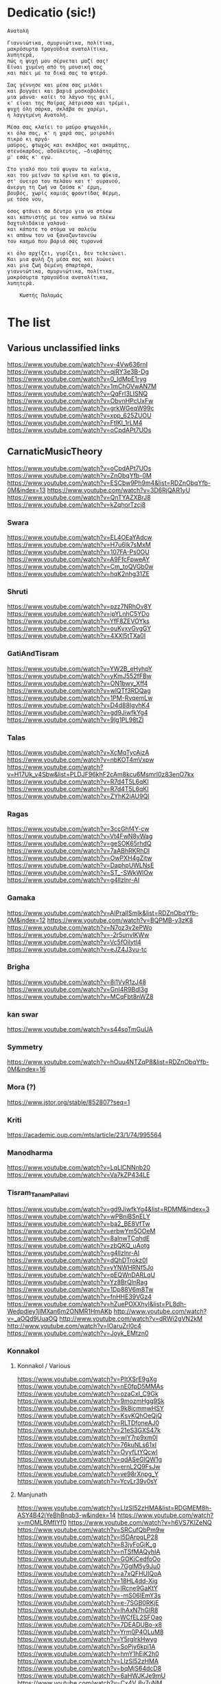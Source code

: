 * Dedicatio (sic!)

#+begin_example
Aνατολή

Γιαννιώτικα, σμυρνιώτικα, πολίτικα,
μακρόσυρτα τραγούδια ανατολίτικα,
λυπητερά,
πώς η ψυχή μου σέρνεται μαζί σας!
Eίναι χυμένη από τη μουσική σας
και πάει με τα δικά σας τα φτερά.

Σας γέννησε και μέσα σας μιλάει
και βογγάει και βαριά μοσκοβολάει
μια μάννα· καίει το λάγνο της φιλί,
κ' είναι της Mοίρας λάτρισσα και τρέμει,
ψυχή όλη σάρκα, σκλάβα σε χαρέμι,
η λαγγεμένη Aνατολή.

Mέσα σας κλαίει το μαύρο φτωχολόι,
κι όλα σας, κ' η χαρά σας, μοιρολόι
πικρό κι αργό·
μαύρος, φτωχός και σκλάβος και ακαμάτης,
στενόκαρδος, αδούλευτος, ―διαβάτης
μ' εσάς κ' εγώ.

Στο γιαλό που τού φυγαν τα καΐκια,
και του μείναν τα κρίνα και τα φύκια,
στ' όνειρο του πελάου και τ' ουρανού,
άνεργη τη ζωή να ζούσα κ' έρμη,
βουβός, χωρίς καμιάς φροντίδας θέρμη,
με τόσο νου,

όσος φτάνει σα δέντρο για να στέκω
και καπνιστής με τον καπνό να πλέκω
δαχτυλιδάκια γαλανά·
και κάποτε το στόμα να σαλεύω
κι απάνω του να ξαναζωντανεύω
τον καημό που βαριά σάς τυραννά

κι όλο αρχίζει, γυρίζει, δεν τελειώνει.
Kαι μια φυλή ζη μέσα σας και λυώνει
και μια ζωή δεμένη σπαρταρά,
γιαννιώτικα, σμυρνιώτικα, πολίτικα,
μακρόσυρτα τραγούδια ανατολίτικα,
λυπητερά.

 	Κωστής Παλαμάς
#+end_example


* The list

** Various unclassified links
 https://www.youtube.com/watch?v=v-4Vw636rnI
 https://www.youtube.com/watch?v=qjRY3e3B-Dg
 https://www.youtube.com/watch?v=0_IdMpE1ryg
 https://www.youtube.com/watch?v=1mChOVwAN7M
 https://www.youtube.com/watch?v=QqFrI3LISNQ
 https://www.youtube.com/watch?v=ObvnHPcUxFw
 https://www.youtube.com/watch?v=grkWGeqW99c
 https://www.youtube.com/watch?v=xpp_625ZUOU
 https://www.youtube.com/watch?v=FtlKl_1rLM4
 https://www.youtube.com/watch?v=oCpdAPt7UOs

**  CarnaticMusicTheory
 https://www.youtube.com/watch?v=oCpdAPt7UOs
 https://www.youtube.com/watch?v=ZnObqYfb-0M
 https://www.youtube.com/watch?v=ESCbw9Ph9m4&list=RDZnObqYfb-0M&index=13
 https://www.youtube.com/watch?v=3D6RjQAR1yU
 https://www.youtube.com/watch?v=QnTYAZXBrJ8
 https://www.youtube.com/watch?v=kZqhorTzcj8

***  Swara
  https://www.youtube.com/watch?v=EL4OEaYAdcw
  https://www.youtube.com/watch?v=H7u6Ik7sMxM
  https://www.youtube.com/watch?v=107FA-Ps0OU
  https://www.youtube.com/watch?v=A9FfcFpweAY
  https://www.youtube.com/watch?v=Cm_toQVGb0w
  https://www.youtube.com/watch?v=hqK2nhg31ZE

*** Shruti
  https://www.youtube.com/watch?v=pzz7NRhOv8Y
  https://www.youtube.com/watch?v=ipYLnhC5YDo
  https://www.youtube.com/watch?v=YfF8ZEVOYks
  https://www.youtube.com/watch?v=ouKyxvGvgGY
  https://www.youtube.com/watch?v=4XXl5tTXa0I

*** GatiAndTisram
  https://www.youtube.com/watch?v=YW2B_eHyhpY
  https://www.youtube.com/watch?v=yKmJ552fFBw
  https://www.youtube.com/watch?v=ON1bwy_Xff4
  https://www.youtube.com/watch?v=wlQTf3RDQag
  https://www.youtube.com/watch?v=1PM-RvqemLw
  https://www.youtube.com/watch?v=D4d88IgvhK4
  https://www.youtube.com/watch?v=gd9JiwfkYg4
  https://www.youtube.com/watch?v=9lg1PL98tZI

*** Talas
  https://www.youtube.com/watch?v=XcMqTycAizA
  https://www.youtube.com/watch?v=nbKOT4mVxpw
  https://www.youtube.com/watch?v=H17Uk_v4Sbw&list=PLDJF96khF2cAm8kcu6Msmrl0z83enO7kx
  https://www.youtube.com/watch?v=R7d4T5L6qKI
  https://www.youtube.com/watch?v=R7d4T5L6qKI
  https://www.youtube.com/watch?v=ZYhK2iAU9QI

*** Ragas
  https://www.youtube.com/watch?v=3ccGhf4Y-cw
  https://www.youtube.com/watch?v=Vt4FwN8vWag
  https://www.youtube.com/watch?v=geSOK65rhdQ
  https://www.youtube.com/watch?v=7aABhRKRhDI
  https://www.youtube.com/watch?v=OwPXH4gZitw
  https://www.youtube.com/watch?v=DaphpUWLNsE
  https://www.youtube.com/watch?v=ST_-SWkWlOw
  https://www.youtube.com/watch?v=g4llzlnr-AI

*** Gamaka
  https://www.youtube.com/watch?v=AIPraIlSmIk&list=RDZnObqYfb-0M&index=12
  https://www.youtube.com/watch?v=BQPMB-y3zK8
  https://www.youtube.com/watch?v=N7oz3v2ePWo
  https://www.youtube.com/watch?v=-2r5unvlKWw
  https://www.youtube.com/watch?v=Vc5fOilytl4
  https://www.youtube.com/watch?v=eJZ4J3vu-tc

*** Brigha
  https://www.youtube.com/watch?v=8i1VyR1zJ48
  https://www.youtube.com/watch?v=GnI4R9Bdl3g
  https://www.youtube.com/watch?v=MCqFbt8nWZ8

*** kan swar
  https://www.youtube.com/watch?v=s44soTmGuUA

*** Symmetry
  https://www.youtube.com/watch?v=hOuu4NTZqP8&list=RDZnObqYfb-0M&index=16

*** Mora (?)
  https://www.jstor.org/stable/852807?seq=1

*** Kriti
  https://academic.oup.com/mts/article/23/1/74/995564

*** Manodharma
  https://www.youtube.com/watch?v=LqLlCNNnb20
  https://www.youtube.com/watch?v=Va7kZP434LE

*** Tisram_Tanam_Pallavi
  https://www.youtube.com/watch?v=gd9JiwfkYg4&list=RDMM&index=3
  https://www.youtube.com/watch?v=wPBniBSnELY
  https://www.youtube.com/watch?v=ba2_BE8VfTw
  https://www.youtube.com/watch?v=erbwYm5OOeM
  https://www.youtube.com/watch?v=8aInwTCqhdE
  https://www.youtube.com/watch?v=zbQKQ_uAotg
  https://www.youtube.com/watch?v=g4llzlnr-AI
  https://www.youtube.com/watch?v=dQhDTrokz0I
  https://www.youtube.com/watch?v=yYNWHRNf5Jo
  https://www.youtube.com/watch?v=pEQWnDARLqU
  https://www.youtube.com/watch?v=Yz8BrQlnRag
  https://www.youtube.com/watch?v=1Dp88V6m8Tw
  https://www.youtube.com/watch?v=fnHHE39VGz4
  https://www.youtube.com/watch?v=hZuePOXXhyI&list=PL8dh-Wedpdiey1jlMXan6m2ONMR1HmAKb
  http://www.youtube.com/watch?v=_aOQd9UuaOQ
  http://www.youtube.com/watch?v=dRWi2gVN2kM
  http://www.youtube.com/watch?v=IOaruZrl0c4
  https://www.youtube.com/watch?v=Joyk_EMtzn0

*** Konnakol

**** Konnakol / Various
   https://www.youtube.com/watch?v=PItXSrE9gXg
   https://www.youtube.com/watch?v=nE0fpD5MMAs
   https://www.youtube.com/watch?v=ozaCxI_C9Gk
   https://www.youtube.com/watch?v=9mozmHgg9Sk
   https://www.youtube.com/watch?v=9k8icmmwHSY
   https://www.youtube.com/watch?v=KsvKQhOeQjQ
   https://www.youtube.com/watch?v=RLTDfoneAJ0
   https://www.youtube.com/watch?v=21eS3GXS47k
   https://www.youtube.com/watch?v=wlY7rp9xm0I
   https://www.youtube.com/watch?v=76kuNLs61xI
   https://www.youtube.com/watch?v=OyyfLtYQcwI
   https://www.youtube.com/watch?v=qdASeGlQW1g
   https://www.youtube.com/watch?v=ernL2Q9FsJw
   https://www.youtube.com/watch?v=ve98rXnpg_Y
   https://www.youtube.com/watch?v=YcvLr39v0sY

**** Manjunath
   https://www.youtube.com/watch?v=LlzSl52zHMA&list=RDGMEM8h-ASY4B42jYeBhBnqb3-w&index=14
   https://www.youtube.com/watch?v=mOMLRMfIYf0
   https://www.youtube.com/watch?v=h6VS7KlZeNQ
   https://www.youtube.com/watch?v=SRCufQbPm9w
   https://www.youtube.com/watch?v=l5DArpqLP28
   https://www.youtube.com/watch?v=83jyFoGjK_g
   https://www.youtube.com/watch?v=nTSfMAQyhIA
   https://www.youtube.com/watch?v=GOKiCedfoOo
   https://www.youtube.com/watch?v=7GglM5y9Ju0
   https://www.youtube.com/watch?v=a7xQFHUIQoA
   https://www.youtube.com/watch?v=18HL4dd-Xig
   https://www.youtube.com/watch?v=lRcne9GaKtY
   https://www.youtube.com/watch?v=-mS06lEmY3s
   https://www.youtube.com/watch?v=e-7SGB0RKjE
   https://www.youtube.com/watch?v=lhAxN7hGIR8
   https://www.youtube.com/watch?v=WCfEL2SFOao
   https://www.youtube.com/watch?v=7DEADUBo-x8
   https://www.youtube.com/watch?v=Yrm0P4OLuM8
   https://www.youtube.com/watch?v=Y5rgIrkHwyg
   https://www.youtube.com/watch?v=SoPjy6kpi1A
   https://www.youtube.com/watch?v=hmY1hEjK2h0
   https://www.youtube.com/watch?v=LlzSl52zHMA
   https://www.youtube.com/watch?v=bqMjS64dcD8
   https://www.youtube.com/watch?v=6aHWJKJe9mU
   https://www.youtube.com/watch?v=Cx4V_8y7uNM
   https://www.youtube.com/watch?v=83jyFoGjK_g
   https://www.youtube.com/watch?v=T6Nm9hZLrLc
   https://www.youtube.com/watch?v=TQmMTNnRX6k
   https://www.youtube.com/watch?v=Ya1qCq7kk4Y
   https://www.youtube.com/watch?v=NXikDhuZH7Y
   https://www.youtube.com/watch?v=lhAxN7hGIR8
   https://www.youtube.com/watch?v=iPzq0s4_wl0
   https://www.youtube.com/watch?v=p7XNg0Uy1bY
   https://www.youtube.com/watch?v=btdPBQZnn1s

**** Shivapriya_Somashekar
   https://www.youtube.com/watch?v=iurhjlBum0o
   https://www.youtube.com/watch?v=QNBQxUTTA4s
   https://www.youtube.com/watch?v=jA_3g8zgMf0
   https://www.youtube.com/watch?v=LcMO785LNjg
   https://www.youtube.com/watch?v=9mfKdlL9Fxo
   https://www.youtube.com/watch?v=oD-ecOGCHgU
   https://www.youtube.com/watch?v=bEkyCpU00Q4

**** JoisSomshekar
   https://www.youtube.com/watch?v=YcvLr39v0sY
   https://www.youtube.com/watch?v=GA575BJ2HUY

**** Shivapriya
   https://www.youtube.com/watch?v=sw2PW5_CoNg
   https://www.youtube.com/watch?v=5xWo9qZmjv8
   https://www.youtube.com/watch?v=YhEGlFXp830
   https://www.youtube.com/watch?v=g2ozpJYRw4k
   https://www.youtube.com/watch?v=cDG3XVsEhwk
   https://www.youtube.com/watch?v=rceY1wWi1uM
   https://www.youtube.com/watch?v=PXkzBGGxZBc
   https://www.youtube.com/watch?v=0zZbbH1kuxc

** Singers

*** Singers - Various
  https://www.youtube.com/watch?v=U95jvvlhx7I
  https://www.youtube.com/watch?v=RLpJCLxacUc
  https://www.youtube.com/watch?v=MTUZ3VLgy2M
  https://www.youtube.com/watch?v=zBpo8Hr95kI
  https://www.youtube.com/watch?v=FtBEf4tAgyA
  https://www.youtube.com/watch?v=XYLAO65fDgw
  https://www.youtube.com/watch?v=pm5Cwn0W25M
  https://www.youtube.com/watch?v=Q8q-wCuVwy0
  https://www.youtube.com/watch?v=eFOcv-l5GRA
  https://www.youtube.com/watch?v=J6h9eJAFji0
  https://www.youtube.com/watch?v=gOMBRvGSC6U
  https://www.youtube.com/watch?v=x4U-jyP7I5o
  https://www.youtube.com/watch?v=LIKBdifDLyM
  https://www.youtube.com/watch?v=pFgRL9eLIFs

*** Venugopal
  https://www.youtube.com/watch?v=AAfE00Gn00I
  https://www.youtube.com/watch?v=fkCpFN9cVPY
  https://www.youtube.com/watch?v=t1ek4siKqn4
  https://www.youtube.com/watch?v=gpfg-Yyd5PI

*** Chakraborty
  https://www.youtube.com/watch?v=8jt8692FeEU
  https://www.youtube.com/watch?v=S39uUrnFxtE
  https://www.youtube.com/watch?v=W6fINA9amQk
  https://www.youtube.com/watch?v=AYRuiQM_DE4
  https://www.youtube.com/watch?v=vVKgvW0viCE
  https://www.youtube.com/watch?v=lwZ1f9oOPVc
  https://www.youtube.com/watch?v=uzvxclBmqZQ
  https://www.youtube.com/watch?v=ZwGYcuxVJWc
  https://www.youtube.com/watch?v=ieaYodVZEVY
  https://www.youtube.com/watch?v=s8FZPYkMehw
  https://www.youtube.com/watch?v=YkSyUzoHSPw
  https://www.youtube.com/watch?v=FGLjVRiAldo
  https://www.youtube.com/watch?v=RkdSeR6lEYQ
  https://www.youtube.com/watch?v=UvHpH0uVffo
  https://www.youtube.com/watch?v=VlMoCNvW8To
  https://www.youtube.com/watch?v=EKYt6ChpD_U
  https://www.youtube.com/watch?v=lXExts3WHyY
  https://www.youtube.com/watch?v=To6xd8mhWkk
  https://www.youtube.com/watch?v=CIcbvcVMU0E
  https://www.youtube.com/watch?v=qKlorgRT8k8
  https://www.youtube.com/watch?v=4KQJ6FVIuMQ
  https://www.youtube.com/watch?v=Ptcp6hRMyNk
  https://www.youtube.com/watch?v=RND9eeDrhQw
  https://www.youtube.com/watch?v=Rz-_4x3df6k
  https://www.youtube.com/watch?v=6RuWjwJteH0
  https://www.youtube.com/watch?v=YoVu04WderA
  https://www.youtube.com/watch?v=KfMhY9x1JMo
  https://www.youtube.com/watch?v=P7hvG5r0_2w
  https://www.youtube.com/watch?v=MgfNH2LAw68
  https://www.youtube.com/watch?v=ncI0QD-3Bq4
  https://www.youtube.com/watch?v=dErF_3e0jEc
  https://www.youtube.com/watch?v=bfHVJJKqZUg
  https://www.youtube.com/watch?v=Yq5KyppXUnY
  https://www.youtube.com/watch?v=uEqYzdz3Zvg
  https://www.youtube.com/watch?v=Uy2sC5jRgtc
  https://www.youtube.com/watch?v=shgRXT_t7kc
  https://www.youtube.com/watch?v=VLKMZp6TE3o
  https://www.youtube.com/watch?v=hOuDfGscWVw
  https://www.youtube.com/watch?v=94pgVJ32D9U
  https://www.youtube.com/watch?v=pPMYF4bbZKI
  https://www.youtube.com/watch?v=K8QchNmxGq0
  https://www.youtube.com/watch?v=pKh9fVygQ8I
  https://www.youtube.com/watch?v=75S_5ryzZU0&list=RDUvHpH0uVffo&index=2
  https://www.youtube.com/watch?v=YHdR2A_1DCg
  https://www.youtube.com/watch?v=Q2amXJ4aEGc
  https://www.youtube.com/watch?v=PzCZomuHVVQ
  https://www.youtube.com/watch?v=FGLjVRiAldo
  https://www.youtube.com/watch?v=66oypyk1FHs
  https://www.youtube.com/watch?v=ieaYodVZEVY
  https://www.youtube.com/watch?v=shgRXT_t7kc
  https://www.youtube.com/watch?v=JT2-chzA8TQ
  https://www.youtube.com/watch?v=isU7vcWBVLA&list=RDMM&index=5
  https://www.youtube.com/watch?v=fWwGpvVVZFA
  https://www.youtube.com/watch?v=70stW9jNqMY
  https://www.youtube.com/watch?v=1yvdPjmnUNY
  https://www.youtube.com/watch?v=MYTCOorYUQs
  https://www.youtube.com/watch?v=KIf1V_lJb8w

*** Chakravorty (Philosopher)
  https://www.youtube.com/watch?v=SG0bXHVr3mY
  https://www.youtube.com/watch?v=garPdV7U3fQ
  https://www.youtube.com/watch?v=n8iPj6qka3o
  https://www.youtube.com/watch?v=SG0bXHVr3mY
  https://www.youtube.com/watch?v=2ZHH4ALRFHw
  https://www.youtube.com/watch?v=YBzCwzvudv0
 
*** NinaBurmi
  https://www.youtube.com/watch?v=kfBvz2rG-NI
  https://www.youtube.com/watch?v=VMJ7xQhJ0n0
  https://www.youtube.com/watch?v=zGilSftMcI0
  https://www.youtube.com/watch?v=fUKKYizf_-k

*** ArunaSairam
  https://www.youtube.com/watch?v=c9Cbhpd2zYw
  https://www.youtube.com/watch?v=spRQEectgB8
  https://www.youtube.com/watch?v=_K-e0Io3yJk
  https://www.youtube.com/watch?v=jQqtGzdteQ8
  https://www.youtube.com/watch?v=2jTj9Vo7lio
  https://www.youtube.com/watch?v=G2LfJLDinqc
  https://www.youtube.com/watch?v=hovoloe7W70
  https://www.youtube.com/watch?v=SfiyNDfhXdM

*** Vaidyanathan
  https://www.youtube.com/watch?v=ks8ugJW4CqI
  https://www.youtube.com/watch?v=dXxjnASv1ow
  https://www.youtube.com/watch?v=fbyIRRwDOlU

*** ParveenSultana
  https://www.youtube.com/watch?v=9X3vjQXx7xw
  https://www.youtube.com/watch?v=NgXRhF9LyrE
  https://www.youtube.com/watch?v=Y4x6T4boG8o

*** ShubhaMudgal
  https://www.youtube.com/watch?v=Yh8QfWlSv9Q

*** PrabhaAtre
  https://www.youtube.com/watch?v=sRNg-v1Dg_4

*** RanjaniAndGayatri
  https://www.youtube.com/watch?v=vgnFuoEzGQ8
  https://www.youtube.com/watch?v=X3M5_p0KiCI
  https://www.youtube.com/watch?v=CoyoCFYMQsc
  https://www.youtube.com/watch?v=beJXJVwD3v4
  https://www.youtube.com/watch?v=PYaicLWF2Fw
  https://www.youtube.com/watch?v=VDeuFMPUzdU&t=693s
  https://www.youtube.com/watch?v=Y-nCuooZnpo
  https://www.youtube.com/watch?v=B6jdsC-w_T4
  https://www.youtube.com/watch?v=qvi1YOeXF00
  https://www.youtube.com/watch?v=ymxwPL0siZg
  https://www.youtube.com/watch?v=06_mZXeis18
  https://www.youtube.com/watch?v=zA_yENjCs-g
  https://www.youtube.com/watch?v=i2BDLL0z4Xg
  https://www.youtube.com/watch?v=ZlwkIxaBoNc
  https://www.youtube.com/watch?v=pzEUj_yppkU
  https://www.youtube.com/watch?v=dcCgw_u_uYo
  https://www.youtube.com/watch?v=S78cuxd1pFk
  https://www.youtube.com/watch?v=ZOoudH6olzM
  https://www.youtube.com/watch?v=x9Jnq6cMyIc
  https://www.youtube.com/watch?v=L6IjvJakJVM
  https://www.youtube.com/watch?v=BFzaSboXWOQ
  https://www.youtube.com/watch?v=7nXsF__wVBE
  https://www.youtube.com/watch?v=yuIaheNoLoY
  https://www.youtube.com/watch?v=INFhj0CjyXQ&list=PLkeBu9YnqUluIosCXbFvs2_G9GqmWTqDx
  https://www.youtube.com/watch?v=pvKUrecH8MM
  https://www.youtube.com/watch?v=GqhmCpvuPhQ
  https://www.youtube.com/watch?v=h-UjF7CGSmA
  https://www.youtube.com/watch?v=TDNil3zQmZQ
  https://www.youtube.com/watch?v=uWxtnW0c9TE
  https://www.youtube.com/watch?v=QIleDzyypz0
  https://www.youtube.com/watch?v=aVDxmIC_C48
  https://www.youtube.com/watch?v=MOPt1YCpmCE
  https://www.youtube.com/watch?v=x9Jnq6cMyIc&list=RDx9Jnq6cMyIc&start_radio=1
  https://www.youtube.com/watch?v=2TBrN6_Eaj0
  https://www.youtube.com/watch?v=77M2yoRgUSo
  https://www.youtube.com/watch?v=EKNf9oQ1wXQ
  https://www.youtube.com/watch?v=DqVArX42c8w&list=RDEKNf9oQ1wXQ&index=3
  https://www.youtube.com/watch?v=EDKSt3VOmh4
  https://www.youtube.com/watch?v=MI8oy9LERFQ
  https://www.youtube.com/watch?v=dQvccYSyx0o
  https://www.youtube.com/watch?v=XA6KSpYcZ9o
  https://www.youtube.com/watch?v=rOi4Wr4mNVQ
  https://www.youtube.com/watch?v=MShIC6h03E8
  https://www.youtube.com/watch?v=0Jh9dsHx42I
  https://www.youtube.com/watch?v=eTs_dVUemFc

*** UdayBhawalkar
  https://www.youtube.com/watch?v=5huVFenvJeA

*** PelvaNaik
  https://www.youtube.com/watch?v=XBiLeqgodyI
  https://www.youtube.com/watch?v=LfjH6i908ls
  https://www.youtube.com/watch?v=rGXrkLdnSko&list=RDrGXrkLdnSko&start_radio=1

*** ShubhaMudgal
  https://www.youtube.com/watch?v=rs7qgB33ylo
  https://www.youtube.com/watch?v=Yh8QfWlSv9Q

*** PrabhaAtre
  https://www.youtube.com/watch?v=sRNg-v1Dg_4

*** SanjaySubrahmanyan
  https://www.youtube.com/watch?v=IMeKBEzTu7g&list=RDuWxtnW0c9TE&index=4

*** TM_Krishna
  https://www.youtube.com/watch?v=vpoMFE5hrsc

*** SuchismitaDas
  https://www.youtube.com/watch?v=v9PYKdKDHjE

*** RageshriDas
  https://www.youtube.com/watch?v=JQq1tWnnE-E

*** AriyyaBanik
  https://www.youtube.com/watch?v=BRPvwWA1ezk
  https://www.youtube.com/watch?v=4ueG9E4Hf9Q
  https://www.youtube.com/watch?v=aRutuHU01cA
  https://www.youtube.com/watch?v=LwGFB9Lm45c
  https://www.youtube.com/watch?v=4rWF91zWj8U
  https://www.youtube.com/watch?v=LNw5BBiW_SI
  https://www.youtube.com/watch?v=51WficR8rMU
  https://www.youtube.com/watch?v=9bb5pQZ-ktI
  https://www.youtube.com/watch?v=Ls9tkJMIVUM
  https://www.youtube.com/watch?v=MJR9xXIWihk
  https://www.youtube.com/watch?v=89EroTrLgO8
  https://www.youtube.com/watch?v=hb7OhvVfl9o

** Genres and Instruments
 Dhrupad
 https://www.youtube.com/watch?v=rGXrkLdnSko
 https://www.youtube.com/watch?v=XBiLeqgodyI
 https://www.youtube.com/watch?v=dU5M38ofNiQ
 https://www.youtube.com/watch?v=7qMR_MhJca0&list=RD1D5QiRdRTyA&index=5
 https://www.youtube.com/watch?v=LdF8n5uRMZk
 https://www.youtube.com/watch?v=CwMPKWxVRx8
 https://www.youtube.com/watch?v=QxtUT8fUOS8
 https://www.youtube.com/watch?v=1D5QiRdRTyA
 Veena
 Saraswati Veena
 https://www.youtube.com/watch?v=Ve7y1-SNfGc
 https://www.youtube.com/watch?v=cUGqcfK8g3o
 https://www.youtube.com/watch?v=jM9b2Qo5qwM
 https://www.youtube.com/watch?v=zBAZzPZE5Pk
 https://www.youtube.com/watch?v=o6M_kXzdDzI
 https://www.youtube.com/watch?v=aJsywTs7Vuk
 https://www.youtube.com/watch?v=gwGVkc89jnY
 https://www.youtube.com/watch?v=D1Is16OIhvg
 Rudra Veena
 https://www.youtube.com/watch?v=qGutd8VAUec&list=RDdU5M38ofNiQ&index=8
 https://www.youtube.com/watch?v=zQsGxqCXKw8
 https://www.youtube.com/watch?v=ciliY1Oo1sI
 CarnaticPercussion
 https://www.youtube.com/watch?v=DYEh5uXrL4w
 https://www.youtube.com/watch?v=KkA7DysxQzI
 https://www.youtube.com/watch?v=ir-vn8HvbdE
 https://www.youtube.com/watch?v=qCZVM0h_6fk
 https://www.youtube.com/watch?v=HaWTSv2X0Uc
 https://www.youtube.com/watch?v=64x6V9hk3gk
 https://www.youtube.com/watch?v=TpL3fm6qGow
 https://www.youtube.com/watch?v=aiXStM56B38
 https://www.youtube.com/watch?v=rQwv9fjw85E
 https://www.youtube.com/watch?v=5FqfplZcvys
 https://www.youtube.com/watch?v=Ha1PTGuCGH4
 https://www.youtube.com/watch?v=SlqkursYRXM
 https://www.youtube.com/watch?v=a8KvCeI3ni4
 https://www.youtube.com/watch?v=M4q3G5-d7x4
 https://www.youtube.com/watch?v=LlCOcf3SVQQ
 https://www.youtube.com/watch?v=Cs6IWz5BgOs
 https://www.youtube.com/watch?v=bBKAEwYzk_o
 https://www.youtube.com/watch?v=M4q3G5-d7x4
 https://www.youtube.com/watch?v=U4BcxbYKvKg
 https://www.youtube.com/watch?v=lrGgllzIgic
 https://www.youtube.com/watch?v=pLTwkTMZaFI
 https://www.youtube.com/watch?v=Z6fTb0Z3m54
 https://www.youtube.com/watch?v=55-GBXNtpE4
 https://www.youtube.com/watch?v=tmcquQhfbxc
 https://www.youtube.com/watch?v=7xkeVCqNzkw
 https://www.youtube.com/watch?list=RDtmcquQhfbxc&v=2Ub98vlXPcg
 https://www.youtube.com/watch?v=uAKP5AYv3jU
 https://www.youtube.com/watch?v=sUnhQCl-WVs
 https://www.youtube.com/watch?v=7oUwU2bp_Cw
 https://www.youtube.com/watch?v=VE1GIINVvqg
 https://www.youtube.com/watch?v=vrJY6yDstvo
 https://www.youtube.com/watch?v=28zoswK4zF0
 Tanpura
 https://www.youtube.com/watch?v=2QZi53ZQPVo
 https://www.youtube.com/watch?v=yI1LsCbNmpo
 https://www.youtube.com/watch?v=u0PZ1NPZLGw
 https://www.youtube.com/watch?v=kANOvS2IVFc
 https://www.youtube.com/watch?v=SPR-pwmtM3Y
 https://www.youtube.com/watch?v=EAENZvZ2MZw
 Panini
 https://en.wikipedia.org/wiki/Hindu%E2%80%93Arabic_numeral_system
 https://ashtadhyayi.com/sutraani/sk3183
 https://ashtadhyayi.com/sutraani/8/4/67
 https://www.youtube.com/watch?v=l3Wo5MYljzc
 https://www.youtube.com/watch?v=0emIewicwl0
 Thumri
 https://www.youtube.com/watch?v=ztflT6_gx5Q
 https://www.youtube.com/watch?v=JQq1tWnnE-E
 Thillana
 https://www.youtube.com/watch?v=shgRXT_t7kc
 https://www.youtube.com/watch?v=VrgW3U6TE18
 https://www.youtube.com/watch?v=2Wnf9-Td4js
 https://www.youtube.com/watch?v=3tKUvf1AIYM
 https://www.youtube.com/watch?v=QQExyTcbfo0
 https://www.youtube.com/watch?v=gYiRRS1Qpu8
 https://www.youtube.com/watch?v=sU1SNjnGcP0&list=RDsU1SNjnGcP0&start_radio=1&t=441
 https://www.youtube.com/watch?v=-r6675urIuM&list=RDsU1SNjnGcP0&index=7
 Khayal
 https://www.youtube.com/watch?v=0zZbbH1kuxc
 Hasta
 https://www.youtube.com/watch?v=Y_vUCoufnws
 https://www.youtube.com/watch?v=E8nWUeJBObg
 https://www.youtube.com/watch?v=DMVLNmQO6bM
 Shloka
 https://www.youtube.com/watch?v=eiQ_IiHxv1I
 Bharatanatyam
 https://www.youtube.com/watch?v=tJn-pCyjoH8
 https://www.youtube.com/watch?v=1TrDovwawRk
 https://www.youtube.com/watch?v=370HkIF3WMs
 https://www.youtube.com/watch?v=vvUnJOafjaE
 https://www.youtube.com/watch?v=EZB7mrVt2Zk&list=PLOl_tdLFOMB6M_p2lbhydh4LGtyEZcfxu
 https://www.youtube.com/watch?v=MXJoVCn5njA&list=PLOl_tdLFOMB6M_p2lbhydh4LGtyEZcfxu&index=2
 https://www.youtube.com/watch?v=_3iqQ5u2AQ4&list=PLOl_tdLFOMB6M_p2lbhydh4LGtyEZcfxu&index=3
 https://www.youtube.com/watch?v=wCSfBZwBPhs&list=PLOl_tdLFOMB6M_p2lbhydh4LGtyEZcfxu&index=4
 https://www.youtube.com/watch?v=jlyJxpSxmfc&list=PLOl_tdLFOMB6M_p2lbhydh4LGtyEZcfxu&index=5
 https://www.youtube.com/watch?v=LHrFy35kECw&list=PLOl_tdLFOMB6M_p2lbhydh4LGtyEZcfxu&index=6
 https://www.youtube.com/watch?v=ftTPoIc4MXY&list=RDsU1SNjnGcP0&index=12
 https://www.youtube.com/watch?v=A42c59a8iiQ
 kuchipudi
 https://www.youtube.com/watch?v=bSkkREf1w9Y
 Nadaswaram
 https://www.youtube.com/watch?v=qjRY3e3B-Dg
